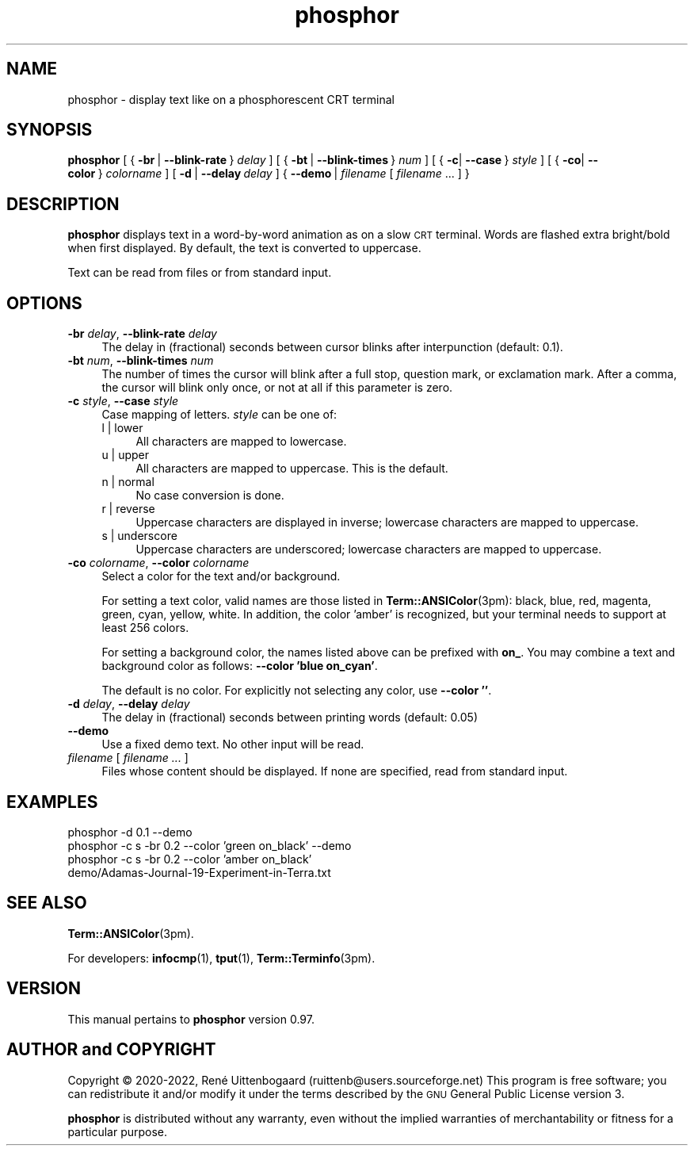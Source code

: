 .\" Automatically generated by Pod::Man 4.14 (Pod::Simple 3.42)
.\"
.\" Standard preamble:
.\" ========================================================================
.de Sp \" Vertical space (when we can't use .PP)
.if t .sp .5v
.if n .sp
..
.de Vb \" Begin verbatim text
.ft CW
.nf
.ne \\$1
..
.de Ve \" End verbatim text
.ft R
.fi
..
.\" Set up some character translations and predefined strings.  \*(-- will
.\" give an unbreakable dash, \*(PI will give pi, \*(L" will give a left
.\" double quote, and \*(R" will give a right double quote.  \*(C+ will
.\" give a nicer C++.  Capital omega is used to do unbreakable dashes and
.\" therefore won't be available.  \*(C` and \*(C' expand to `' in nroff,
.\" nothing in troff, for use with C<>.
.tr \(*W-
.ds C+ C\v'-.1v'\h'-1p'\s-2+\h'-1p'+\s0\v'.1v'\h'-1p'
.ie n \{\
.    ds -- \(*W-
.    ds PI pi
.    if (\n(.H=4u)&(1m=24u) .ds -- \(*W\h'-12u'\(*W\h'-12u'-\" diablo 10 pitch
.    if (\n(.H=4u)&(1m=20u) .ds -- \(*W\h'-12u'\(*W\h'-8u'-\"  diablo 12 pitch
.    ds L" ""
.    ds R" ""
.    ds C` 
.    ds C' 
'br\}
.el\{\
.    ds -- \|\(em\|
.    ds PI \(*p
.    ds L" ``
.    ds R" ''
.    ds C`
.    ds C'
'br\}
.\"
.\" Escape single quotes in literal strings from groff's Unicode transform.
.ie \n(.g .ds Aq \(aq
.el       .ds Aq '
.\"
.\" If the F register is >0, we'll generate index entries on stderr for
.\" titles (.TH), headers (.SH), subsections (.SS), items (.Ip), and index
.\" entries marked with X<> in POD.  Of course, you'll have to process the
.\" output yourself in some meaningful fashion.
.\"
.\" Avoid warning from groff about undefined register 'F'.
.de IX
..
.nr rF 0
.if \n(.g .if rF .nr rF 1
.if (\n(rF:(\n(.g==0)) \{\
.    if \nF \{\
.        de IX
.        tm Index:\\$1\t\\n%\t"\\$2"
..
.        if !\nF==2 \{\
.            nr % 0
.            nr F 2
.        \}
.    \}
.\}
.rr rF
.\"
.\" Accent mark definitions (ms.acc 1.5 88/02/08 SMI; from UCB 4.2).
.\" Fear.  Run.  Save yourself.  No user-serviceable parts.
.    \" fudge factors for nroff and troff
.if n \{\
.    ds #H 0
.    ds #V .8m
.    ds #F .3m
.    ds #[ \f1
.    ds #] \fP
.\}
.if t \{\
.    ds #H ((1u-(\\\\n(.fu%2u))*.13m)
.    ds #V .6m
.    ds #F 0
.    ds #[ \&
.    ds #] \&
.\}
.    \" simple accents for nroff and troff
.if n \{\
.    ds ' \&
.    ds ` \&
.    ds ^ \&
.    ds , \&
.    ds ~ ~
.    ds /
.\}
.if t \{\
.    ds ' \\k:\h'-(\\n(.wu*8/10-\*(#H)'\'\h"|\\n:u"
.    ds ` \\k:\h'-(\\n(.wu*8/10-\*(#H)'\`\h'|\\n:u'
.    ds ^ \\k:\h'-(\\n(.wu*10/11-\*(#H)'^\h'|\\n:u'
.    ds , \\k:\h'-(\\n(.wu*8/10)',\h'|\\n:u'
.    ds ~ \\k:\h'-(\\n(.wu-\*(#H-.1m)'~\h'|\\n:u'
.    ds / \\k:\h'-(\\n(.wu*8/10-\*(#H)'\z\(sl\h'|\\n:u'
.\}
.    \" troff and (daisy-wheel) nroff accents
.ds : \\k:\h'-(\\n(.wu*8/10-\*(#H+.1m+\*(#F)'\v'-\*(#V'\z.\h'.2m+\*(#F'.\h'|\\n:u'\v'\*(#V'
.ds 8 \h'\*(#H'\(*b\h'-\*(#H'
.ds o \\k:\h'-(\\n(.wu+\w'\(de'u-\*(#H)/2u'\v'-.3n'\*(#[\z\(de\v'.3n'\h'|\\n:u'\*(#]
.ds d- \h'\*(#H'\(pd\h'-\w'~'u'\v'-.25m'\f2\(hy\fP\v'.25m'\h'-\*(#H'
.ds D- D\\k:\h'-\w'D'u'\v'-.11m'\z\(hy\v'.11m'\h'|\\n:u'
.ds th \*(#[\v'.3m'\s+1I\s-1\v'-.3m'\h'-(\w'I'u*2/3)'\s-1o\s+1\*(#]
.ds Th \*(#[\s+2I\s-2\h'-\w'I'u*3/5'\v'-.3m'o\v'.3m'\*(#]
.ds ae a\h'-(\w'a'u*4/10)'e
.ds Ae A\h'-(\w'A'u*4/10)'E
.    \" corrections for vroff
.if v .ds ~ \\k:\h'-(\\n(.wu*9/10-\*(#H)'\s-2\u~\d\s+2\h'|\\n:u'
.if v .ds ^ \\k:\h'-(\\n(.wu*10/11-\*(#H)'\v'-.4m'^\v'.4m'\h'|\\n:u'
.    \" for low resolution devices (crt and lpr)
.if \n(.H>23 .if \n(.V>19 \
\{\
.    ds : e
.    ds 8 ss
.    ds o a
.    ds d- d\h'-1'\(ga
.    ds D- D\h'-1'\(hy
.    ds th \o'bp'
.    ds Th \o'LP'
.    ds ae ae
.    ds Ae AE
.\}
.rm #[ #] #H #V #F C
.\" ========================================================================
.\"
.IX Title "phosphor 6"
.TH phosphor 6 "2022-08-04" " " " "
.\" For nroff, turn off justification.  Always turn off hyphenation; it makes
.\" way too many mistakes in technical documents.
.if n .ad l
.nh
.ds Yr 2020-2022
.ds Vw @(#) phosphor 0.97
.de Vp
This manual pertains to \fBphosphor\fP version \\$3.
..
.de us \" underscore string
\\$1\l'|0\(ul'
..
.hy 0 \" hyphenation off
.SH "NAME"
phosphor \- display text like on a phosphorescent CRT terminal
.SH "SYNOPSIS"
.IX Header "SYNOPSIS"
.ad l \" align left
\&\fBphosphor\fR
[\ {\ \fB\-br\fR\ |\ \fB\-\-blink\-rate\fR\ }\ \fIdelay\fR\ ]
[\ {\ \fB\-bt\fR\ |\ \fB\-\-blink\-times\fR\ }\ \fInum\fR\ ]
[\ {\ \fB\-c\fR|\ \fB\-\-case\fR\ }\ \fIstyle\fR\ ]
[\ {\ \fB\-co\fR|\ \fB\-\-color\fR\ }\ \fIcolorname\fR\ ]
[\ \fB\-d\fR\ |\ \fB\-\-delay\fR\ \fIdelay\fR\ ]
{\ \fB\-\-demo\fR\ |\ \fIfilename\fR\ [\ \fIfilename\fR\ ...\ ]\ }
.ad n \" align normal
.SH "DESCRIPTION"
.IX Header "DESCRIPTION"
\&\fBphosphor\fR displays text in a word-by-word animation as on a slow \s-1CRT\s0 terminal.
Words are flashed extra bright/bold when first displayed.
By default, the text is converted to uppercase.
.PP
Text can be read from files or from standard input.
.SH "OPTIONS"
.IX Header "OPTIONS"
.IP "\fB\-br\fR \fIdelay\fR, \fB\-\-blink\-rate\fR \fIdelay\fR" 4
.IX Item "-br delay, --blink-rate delay"
The delay in (fractional) seconds between cursor blinks after interpunction (default: 0.1).
.IP "\fB\-bt\fR \fInum\fR, \fB\-\-blink\-times\fR \fInum\fR" 4
.IX Item "-bt num, --blink-times num"
The number of times the cursor will blink after a full stop, question mark, or exclamation mark.
After a comma, the cursor will blink only once, or not at all if this parameter is zero.
.IP "\fB\-c\fR \fIstyle\fR, \fB\-\-case\fR \fIstyle\fR" 4
.IX Item "-c style, --case style"
Case mapping of letters. \fIstyle\fR can be one of:
.RS 4
.IP "l | lower" 4
.IX Item "l | lower"
All characters are mapped to lowercase.
.IP "u | upper" 4
.IX Item "u | upper"
All characters are mapped to uppercase.  This is the default.
.IP "n | normal" 4
.IX Item "n | normal"
No case conversion is done.
.IP "r | reverse" 4
.IX Item "r | reverse"
Uppercase characters are displayed in inverse; lowercase characters are mapped to uppercase.
.IP "s | underscore" 4
.IX Item "s | underscore"
Uppercase characters are underscored; lowercase characters are mapped to uppercase.
.RE
.RS 4
.RE
.IP "\fB\-co\fR \fIcolorname\fR, \fB\-\-color\fR \fIcolorname\fR" 4
.IX Item "-co colorname, --color colorname"
Select a color for the text and/or background.
.Sp
For setting a text color, valid names are those listed in \fBTerm::ANSIColor\fR\|(3pm): black, blue,
red, magenta, green, cyan, yellow, white. In addition, the color 'amber' is recognized,
but your terminal needs to support at least 256 colors.
.Sp
For setting a background color, the names listed above can be prefixed with \fBon_\fR. You may
combine a text and background color as follows: \fB\-\-color 'blue on_cyan'\fR.
.Sp
The default is no color.  For explicitly not selecting any color, use \fB\-\-color ''\fR.
.IP "\fB\-d\fR \fIdelay\fR, \fB\-\-delay\fR \fIdelay\fR" 4
.IX Item "-d delay, --delay delay"
The delay in (fractional) seconds between printing words (default: 0.05)
.IP "\fB\-\-demo\fR" 4
.IX Item "--demo"
Use a fixed demo text. No other input will be read.
.IP "\fIfilename\fR [ \fIfilename ...\fR ]" 4
.IX Item "filename [ filename ... ]"
Files whose content should be displayed. If none are specified, read from standard input.
.SH "EXAMPLES"
.IX Header "EXAMPLES"
.IP "phosphor \-d 0.1 \-\-demo" 4
.IX Item "phosphor -d 0.1 --demo"
.PD 0
.IP "phosphor \-c s \-br 0.2 \-\-color 'green on_black' \-\-demo" 4
.IX Item "phosphor -c s -br 0.2 --color 'green on_black' --demo"
.IP "phosphor \-c s \-br 0.2 \-\-color 'amber on_black' demo/Adamas\-Journal\-19\-Experiment\-in\-Terra.txt" 4
.IX Item "phosphor -c s -br 0.2 --color 'amber on_black' demo/Adamas-Journal-19-Experiment-in-Terra.txt"
.PD
.SH "SEE ALSO"
.IX Header "SEE ALSO"
\&\fBTerm::ANSIColor\fR\|(3pm).
.PP
For developers: \fBinfocmp\fR\|(1), \fBtput\fR\|(1), \fBTerm::Terminfo\fR\|(3pm).
.SH "VERSION"
.IX Header "VERSION"
.PP \" display the 'pertains to'-macro
.Vp \*(Vw
.SH "AUTHOR and COPYRIGHT"
.IX Header "AUTHOR and COPYRIGHT"
.\" the \(co macro only exists in groff
.ie \n(.g Copyright \(co \*(Yr, Ren\('e
.el       Copyright (c) \*(Yr, Rene\*'
Uittenbogaard (ruittenb@users.sourceforge.net)
This program is free software; you can redistribute it and/or modify it
under the terms described by the \s-1GNU\s0 General Public License version 3.
.PP
\&\fBphosphor\fR is distributed without any warranty, even without the
implied warranties of merchantability or fitness for a particular purpose.
